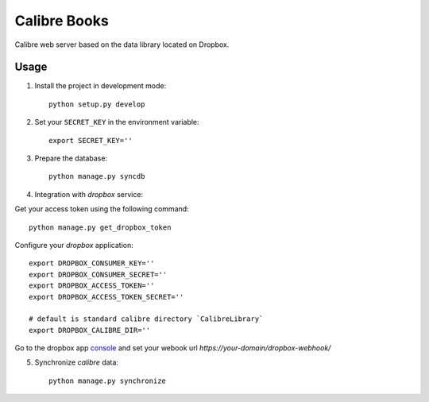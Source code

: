 Calibre Books
=============

Calibre web server based on the data library located on Dropbox.


Usage
-----


1. Install the project in development mode::
  
    python setup.py develop
    
2. Set your ``SECRET_KEY`` in the environment variable::

    export SECRET_KEY=''

3. Prepare the database::

    python manage.py syncdb
    
    
4. Integration with `dropbox` service::

Get your access token using the following command::
  
    python manage.py get_dropbox_token

Configure your `dropbox` application::

    export DROPBOX_CONSUMER_KEY=''
    export DROPBOX_CONSUMER_SECRET=''
    export DROPBOX_ACCESS_TOKEN=''
    export DROPBOX_ACCESS_TOKEN_SECRET=''
    
    # default is standard calibre directory `CalibreLibrary`
    export DROPBOX_CALIBRE_DIR='' 

Go to the dropbox app console_ and set your webook url `https://your-domain/dropbox-webhook/`
  
.. _console: https://www.dropbox.com/developers/apps/info/
  
5. Synchronize `calibre` data::

    python manage.py synchronize
    

  
   
  
